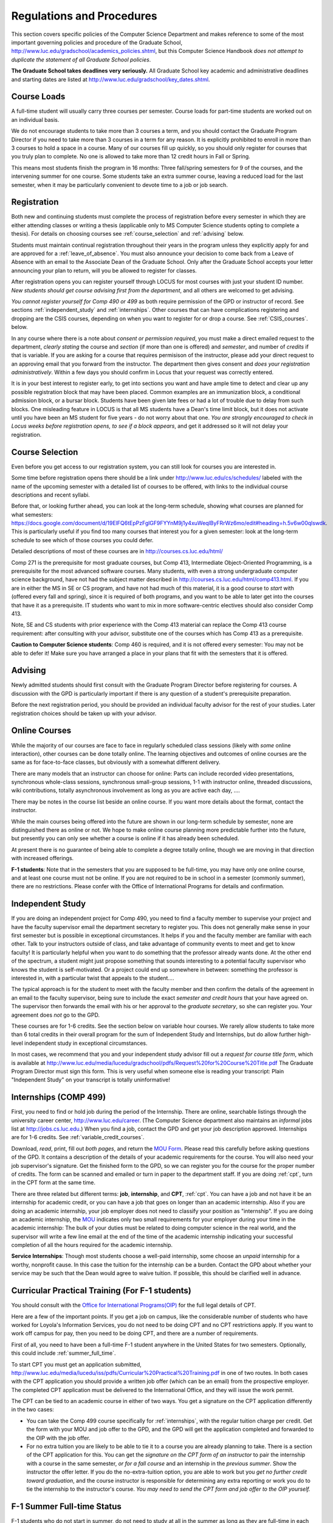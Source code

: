 ﻿Regulations and Procedures
================================

This section covers specific policies of the Computer Science Department 
and makes reference to some of the most 
important governing  policies and procedure of the Graduate School, 
http://www.luc.edu/gradschool/academics_policies.shtml,
but this Computer Science Handbook 
*does not attempt to duplicate the statement of all Graduate School policies*.

.. index:: deadlines 
   dates for Grad School
   
**The Graduate School takes deadlines very seriously.**  All Graduate School
key academic and administrative deadlines and starting dates are listed at
http://www.luc.edu/gradschool/key_dates.shtml.

.. index:: course loads
   full-time

Course Loads
--------------------------------

A full-time student will usually carry three courses per semester. Course
loads for part-time students are worked out on an individual basis. 

We do not encourage students to take more than 3 courses a term, and you should
contact the Graduate Program Director if you need to take more than 3 courses in
a term for any reason. It is explicitly prohibited to enroll in more than 3 
courses to hold a space in a course. Many of our courses fill up quickly, so you
should only register for courses that you truly plan to complete.  No one is 
allowed to take more than 12 credit hours in Fall or Spring.

This means most students finish the program in 16 months: Three fall/spring 
semesters for 9 of the courses, and the intervening summer for one course.
Some students take an extra summer course, 
leaving a reduced load for the last semester, 
when it may be particularly convenient to devote time to a job or job search.

.. index:: registration

Registration
--------------------------------

Both new and continuing students must complete the process of registration
before every semester in which they are either attending classes or writing
a thesis (applicable only to MS Computer Science students opting to
complete a thesis). For details on choosing courses see
:ref:`course_selection` and :ref:`advising` below.

Students must maintain continual registration
throughout their years in the program unless they explicitly apply for and
are approved for a :ref:`leave_of_absence`.  
You must also announce your decision to come back
from a Leave of Absence with an email to the Associate Dean of the Graduate School.
Only after the Graduate School accepts your letter announcing your plan to return, 
will you be allowed to register for classes.
    
After registration opens you can register yourself through LOCUS for most
courses with just your student ID number.  
*New students should get course advising first from the department*, 
and all others are welcomed to get
advising. 

.. index:: permission required
 
*You cannot register yourself for Comp 490 or 499* as both require
permission of the GPD or instructor of record. See sections
:ref:`independent_study` and :ref:`internships`.  Other courses that can
have complications registering and dropping are the CSIS courses, depending on
when you want to register for or drop a course.  See :ref:`CSIS_courses`.
below.

In any course where there is a note about *consent or permission required*, you must 
make a direct emailed request to the department, *clearly stating* the course 
and *section* (if more than one is offered) and *semester*, 
and number of *credits* if that is variable. If you are asking for a course that requires
permisison of the instructor, please add your direct request to an approving email 
that you forward from the instructor.  
The department then gives consent and *does your registration administratively*.
Within a few days you should confirm in Locus that your request was correctly entered.

.. index:: registration blocks

It is in your best interest to register early, to get into sections you want
and have ample time to detect and clear up any possible registration block
that may have been placed.  Common examples are an immunization block, 
a conditional admission block, or a bursar block.  
Students have been given late fees or had a lot of trouble due
to delay from such blocks.  One
misleading feature in LOCUS is that all MS students have a Dean's time limit
block, but it does not activate until you have been an MS student for five
years - do not worry about that one.
*You are strongly encouraged to check in Locus weeks before registration opens,*
*to see if a block appears*, and get it addressed so it will not delay your 
registration.

.. index:: course selection
   selecting courses

.. _course_selection:

Course Selection
------------------

Even before you get access to our registration system, 
you can still look for courses you are interested in.  

Some time before registration opens there should be a link under
http://www.luc.edu/cs/schedules/
labeled with the name of the upcoming semester
with a detailed list of courses to be offered, with links to the individual
course descriptions and recent syllabi.

Before that, or looking further ahead, you can look at the long-term schedule,
showing what courses are planned for what semesters:
https://docs.google.com/document/d/19ElFQ6tEpPzFglGF9FYYnM9j1y4xuWeqlByFRrWz6mo/edit#heading=h.5v6w00qlswdk.
This is particularly useful if you find too many courses that interest you 
for a given semester: look at the long-term schedule to see which 
of those courses you could defer.  

Detailed descriptions of most of these courses are in 
http://courses.cs.luc.edu/html/

Comp 271 is the prerequisite for most graduate courses, but Comp 413,
Intermediate Object-Oriented Programming, is a prerequisite for the most advanced
software courses.
Many students, with even a strong undergraduate computer science background, 
have not had the subject matter described in
http://courses.cs.luc.edu/html/comp413.html.
If you are in either the MS in SE or CS program, 
and have not had much of this material, 
it is a good course to *start* with (offered every fall and spring), 
since it is required of both programs, and you want to be able to later get into
the courses that have it as a prerequisite.
IT students who want to mix in more software-centric electives should
also consider Comp 413.

Note, SE and CS students with prior experience with the Comp 413 material
can replace the Comp 413 course requirement: after consulting with your advisor,
substitute one of the courses which has Comp 413 as a prerequisite.

**Caution to Computer Science students**:  Comp 460 is required,
and it is not offered every semester:  You may not be able to defer it!
Make sure you have arranged a place in your plans that fit with the
semesters that it is offered. 

.. index:: advising

.. _advising:

Advising
-----------

Newly admitted students should first consult with the
Graduate Program Director before registering for courses. A discussion with the
GPD is particularly important if there is any question of a student's prerequisite
preparation.

Before the next registration period, you should be provided an individual faculty 
advisor for the rest of your studies.  Later registration choices should be taken up
with your advisor.

.. index:: online courses

.. _online-courses:

Online Courses
----------------

While the majority of our courses are face to face in regularly 
scheduled class sessions
(likely with *some* online interaction),
other courses can be done totally online.
The learning objectives and outcomes of online courses 
are the same as for face-to-face classes, 
but obviously with a somewhat different delivery.

There are many models that an instructor can choose for online:  
Parts can include recorded video presentations, 
synchronous whole-class sessions, synchronous small-group sessions, 
1-1 with instructor online, threaded discussions, wiki contributions, 
totally asynchronous involvement as long as you are active each day, ....
 
There may be notes in the course list beside an online course.  
If you want more details about the format, contact the instructor.

While the main courses being offered into the future are shown in our
long-term schedule by semester, none are distinguished there as online or not.
We hope to make online course planning more predictable further into the future,
but presently you can only see whether a course is online 
if it has already been scheduled.

At present there is no guarantee of being able to complete a degree totally
online, though we are moving in that direction with increased offerings.

.. index:: F-1 online limiting rules

**F-1 students**:  Note that in the semesters that you are supposed to be
full-time, you may have only one online course, and at least one course must
not be online.  If you are not required to be in school in a semester 
(commonly summer), there are no restrictions.  Please confer with the Office
of International Programs for details and confirmation.


.. index:: independent study Comp 490
   Comp 490 independent study

.. _independent_study:

Independent Study
--------------------------------

If you are doing an independent project for 
Comp 490, 
you need to find a
faculty member to supervise your project and have the faculty supervisor
email the department secretary to register you. This does not generally make
sense in your first semester but is possible in exceptional circumstances.
It helps if you and the faculty member are familiar with each other.
Talk to your instructors outside of class, and 
take advantage of community events to meet and get to know faculty!
It is particularly helpful when you want to do something that the professor 
already wants done.  At the other end of the spectrum, 
a student might just propose something that sounds interesting 
to a potential faculty supervisor who knows the student is self-motivated.  
Or a project could end up somewhere in between: something the professor is 
interested in, with a particular twist that appeals to the student....

The typical approach is for the student to meet with the faculty member 
and then confirm the details of the
agreement in an email to the faculty supervisor, being sure to include
the exact *semester and credit hours* that your have agreed on. The
supervisor then forwards the email with his or her approval to the
*graduate secretary*, so she can register you. Your agreement does *not* go 
to the GPD.

These courses are for 1-6 credits. See the
section below on variable hour courses. We rarely allow students to 
take more than 6 total credits in their overall program
for the sum of Independent Study and 
Internships, but 
do allow further high-level independent study in exceptional circumstances.

In most cases, we recommend that you and your independent study advisor
fill out a *request for course title form*, which is available at 
http://www.luc.edu/media/lucedu/gradschool/pdfs/Request%20for%20Course%20Title.pdf
The Graduate
Program Director must sign this form.  This is very useful when someone else
is reading your transcript: Plain "Independent Study" on your transcript
is totally uninformative!



.. index:: internships Comp 499
   Comp 499 Internship

.. _internships:

Internships (COMP 499)
-----------------------------------------------

First, 
you need to find or hold job during the period of the Internship. 
There are online, searchable listings through the university career center,
`http://www.luc.edu/career <http://www.luc.edu/career>`_. (The Computer
Science department also maintains an *informal* jobs list at 
http://jobs.cs.luc.edu.)  When you find a
job, contact the GPD and get your job description approved.  
Internships are for 1-6 credits.  See
:ref:`variable_credit_courses`.  
   
Download, *read*, print, fill out *both pages*, and return the 
`MOU Form <https://luc.box.com/CS-Grad-Internship-MOU>`_.  
Please read this carefully before asking questions of the GPD.
It contains a description of the details of your academic requirements 
for the course.  
You will also need your job supervisor's signature.  Get the
finished form to the GPD, so we can register you for the course for the proper 
number of credits.  
The form can be scanned and emailed or turn in paper to the
department staff.  If you are doing :ref:`cpt`, 
turn in the CPT form at the same time.

There are three related but different terms: **job**, **internship**,
and **CPT**, :ref:`cpt`. You can have a job and
not have it be an internship for academic credit, or you can have a job
that goes on longer than an academic internship. Also if you are doing an
academic internship, your job employer does not need to classify your
position as "internship". If you are doing an academic internship, the
`MOU <https://luc.box.com/CS-Grad-Internship-MOU>`_
indicates only two small requirements for your employer during your
time in the academic internship: The bulk of your duties must be
related to doing computer science in the real world, and the supervisor
will write a few line email at the end of the time of the academic
internship indicating your successful completion of all the hours
required for the academic internship.

**Service Internships**:  Though most students choose a well-paid internship,
some choose an *unpaid* internship for a worthy, nonprofit cause.  
In this case the tuition for the internship can be a burden.  Contact
the GPD about whether your service may be such that the Dean would agree to
waive tuition.  If possible, this should be clarified well in advance.

.. index:: curricular practical training (CPT)

.. _cpt:

Curricular Practical Training (For F-1 students)
-----------------------------------------------------------

You should consult with the 
`Office for International Programs(OIP) <http://www.luc.edu/oip>`_ 
for the full legal details of CPT.

Here are a few of the important points.  If you get a job on campus,
like the considerable number of students who have worked for Loyola's
Information Services, you do not need to be doing CPT and no CPT
restrictions apply.  If you want to work off campus for pay, then you
need to be doing CPT, and there are a number of requirements.

First of all, you need to have been a full-time F-1 student anywhere in
the United States for two semesters.  Optionally, this could include 
:ref:`summer_full_time`.

To start CPT you must get an application submitted,
http://www.luc.edu/media/lucedu/iss/pdfs/Curricular%20Practical%20Training.pdf
in one of two routes.  In both cases with the CPT application
you should provide a written job offer 
(which can be an email) from the  prospective employer.
The completed CPT application must be delivered to the International Office, and
they will issue the work permit.

The CPT can be tied to an academic course in either of two ways. You 
get a signature on the CPT application differently in the two cases:

* You can take the Comp 499 course specifically for :ref:`internships`,
  with the regular tuition charge per credit.  Get the form with
  your MOU and job offer to the GPD, and the 
  GPD will get the application 
  completed and forwarded to the OIP with the job offer.
* For no extra
  tuition you are likely to be able to tie it to a course you are
  already planning to take. There is a section of the CPT application for this.
  You can get the *signature on the CPT form of an instructor* to pair the
  internship with a course in the same semester, *or for a fall course*
  and an internship in the *previous summer*.  
  Show the instructor the offer letter. 
  If you do the no-extra-tuition option,
  you are able to work but you *get no further credit toward graduation*,
  and the course instructor is responsible for determining any extra
  reporting or work you do to tie the internship to the instructor's
  course.  *You may need to send the CPT form and job offer to the OIP yourself.*


.. index:: F-1 full-time in summer
   summer full time status
   
.. _summer_full_time:

F-1 Summer Full-time Status
----------------------------

F-1 students who do not start in summer, do not need to study at all in the
summer as long as they are full-time in each fall and spring until they finish.
For them, summer courses are optional.  (In the semester that you finish up,
you are automatically full-time, even if you have only 1-2 courses left.)

F-1 students starting in summer do need to be classified as full-time.  Also
students who start in spring may find it convenient to be full-time in
summer to allow :ref:`cpt` to start a semester earlier than otherwise.

To have summer count automatically as full time for an F-1 student, 
you need to be taking 9 credits in total among all the
different summer sessions.  This is hard to do for two reasons:
It is a lot of work to cram 3 courses into 12 weeks, and we offer a limited 
number of courses in summer, so it may be hard to fit your interests with 
3 courses. 
These restrictions allow for a possible opening: With permission from the GPD
and OIP, one time in your F-1 career
you are allowed to take fewer courses and still be counted
as full-time.  You can ask the GPD to approve this reduction in summer because
of the issues listed above.  You are *cautioned* that if you do this, 
*you cannot make such a reduction for a later semester*, 
even if you have a good reason.

Be sure to check
with the OIP for the exact current details and correct forms to ask
the GPD to sign.

.. index:: variable credit courses
.. _variable_credit_courses:

Variable Credit Courses
-----------------------------------------------------------

Comp 490 and 499 are for 1-6 credits. Up to 6 credits total can be counted
toward graduation, counting all the times you register for these two
courses. (In practice that usually means 3 or 6 credits since all other courses
are 3 credits.) You do not need to take a multiple of three credits at a
time. What matters is the total, when it is time to graduate. 

.. index:: CSIS courses
   Business School
   GSB
   quarter courses
   Winter Quarter
   Changing CSIS courses

.. _CSIS_courses:

CSIS Courses
-----------------------------------------------------------

CSIS courses are special sections set up to give you credit in the
Computer Science MS program for courses offered by the Graduate School
of Business.  They broaden the Computer Science offerings and let you
essentially take GSB courses at the Graduate School's much lower tuition
rate.  There are a number of special considerations coming from the fact
that GSB courses are *quarter* courses.  They have the same holidays as in
The Graduate School semester system, but exam times or term start times
or both are different.  The main administrative issue is that this
confuses LOCUS, the school online administration system.  Fall Quarter
starts with Fall semester, but ends in November.  Winter Quarter goes
from November into February, spanning parts of both Fall and Spring
Semesters.  A fairly arbitrary decision was made to list Winter Quarter
CSIS courses under Fall semester in LOCUS.  Spring Quarter Courses do not start
until February. 

Because Winter Quarter spans two semesters, it is very important to look
at the Spring Semester schedule for COMP courses before registering for
a Winter Quarter course.  Registration for a Winter Quarter course will
make it impossible for you to register for a Spring Semester COMP course
on the same night.  Even if you check an early Spring Semester schedule
before signing up for a Winter Quarter course, you run the risk of
a later change to the Spring semester schedule creating a conflict.
We make ever effort to keep the spring semester schedule stable, but 
unexpected things can always come up.

LOCUS lists CSIS courses as semester courses, so if you look at your
current course list in October, you will see both Fall and Winter
Quarter courses included!  *You* have to know the *real* calendar.

Particular issues arise with registering for and dropping CSIS courses
outside the times LOCUS is expecting.  If you register and add or drop
in the regular semester time limits (much earlier than the time Winter
and Spring quarter courses actually start), then you should be able to
do your registration changes by yourself, online, in LOCUS, with no
problem.  Please do that where possible.  On the other hand, 
**if you want to make changes closer to the time Winter and Spring Quarter**
**courses actually start**, you should make all registraion requests
through the GPD, gpd@cs.luc.edu.  Since the department ends up making
registration changes which are very important to you, we need explicit
directions and you need to indicate clear knowledge of the ramifications
of your choices.  Include the following in your email:

**Registration request** to gpd@cs.luc.edu after the normal LOCUS
semester registration time limit and before the GSB registeration time
limit for Winter or Spring: 

#. Include a direct request like "Please register me for CSIS XXX
   Section YYY for ZZZ Quarter." *not* an indirect question like "Would
   it be OK if I register for....?"
#. Include your full name and Student ID number.
#. Explicitly acknowledge the drop deadlines and the timeframe and
   manner you must notify us to get you dropped (as further discussed
   below).   You could include something like "I know I must email you
   with an explicit request to drop the course by XX/XX/XXXX if I want
   no trace left for the course and by YY/YY/YYYY to avoid tuition, but
   still get a W on my transcript."  The dates are publicized at the
   `Bursar's web site <http://www.luc.edu/bursar/withdraw_schedule.shtml#gsb>`_. 
   We will try to include them also on our course web pages for Winter
   and Spring Quarters.
#. It is also possible to request a swap for an already running course 
   that will overlap the later starting course, if you got access to a
   CSIS course opening after the normal drop deadline.  
   Of course in this case your email needs to 
   also clearly state the course you wish to swap out of.

**Drop requests** after the normal LOCUS semester drop/add time limit,
but inside the limits set by the Graduate School of Business:

#. Within the limits set by the GSB, make the drop in Locus.  This will
   drop you and note the time of your decision.
#. Email gpd@cs.luc.edu and explain when you dropped what exact course,
   and ask us to backdate the withdrawal to make up for LOCUS's
   incorrect understanding of dates.
#. Include your full name and Student ID number.

The time of dropping the course is crucial in determining its effect. 
Be aware of the GSB deadlines for getting the course dropped with no
trace and the later deadline for avoiding  tuition.  We will be correct
things if you are before the GSB deadlines.  See below under Dropping a
Course for further discussion of the categories. 

F-1 visa students  
    If you are keeping 3 real Fall semester courses, 
    and you add a winter quarter course, 
    it can be counted for visa purposes as one of the 3 courses that you need 
    for full-time status in spring.  
    Check with the Office of International Programs for details.

.. index:: graduation
   deadline; for applying for graduation

Graduation
-----------------------------------------------------------

Degrees are conferred in May, August, and December.  You must apply
for graduation **way in advance** of graduation or the official conferral
of your degree will be **postponed**. The GPD will not be able to appeal
this for you.  Note that there are only graduation *ceremonies* in May.

**Deadlines**: December 1 for Spring, February 1 for Summer graduation, August 1 for
Fall graduation.  
See the discussion of ceremonies below if you want to
participate in a graduation ceremony and you graduate in Summer or Fall.

**Procedure**:

Go into Locus and submit your application for graduation *by the deadline*.  That
is all you need to do if you are on time.  
There is no penalty for guessing wrong about when you will graduate, but you will need
to apply again for the actual time.

You can apply  up to 15 days later, 
*with a penalty fee* and *walking a piece of paper around*:  see
http://www.luc.edu/media/lucedu/gradschool/pdfs/LATE%20Application%20to%20Receive%20a%20Degree.pdf
In case the URL changes, it should be listed on the Graduate School Forms page under 
Late Application for Graduation.

If your last course is a CSIS course in Winter Quarter, register
for Spring graduation, even though Winter Quarter courses are listed under Fall
semester in LOCUS.  Of course you will not really graduate until after
Winter Quarter courses end in February.

**Graduation Ceremonies are only in May**:  If you have only *one* course left
for summer, you can ask to participate in the *previous* May
graduation.  This one course can be 490/499 for more than 3 credits.
To do this you must apply by the deadline listed above and
promptly email the GPD, asking for approval to walk in the May
ceremony.  If you graduate in the Summer or Fall, you can choose to
return to participate in the *following* May graduation ceremony
(unless you already participated in the previous May graduation, as
discussed above).

.. index:: leave of absence
   reinstatement form

.. _leave_of_absence:

Leave of Absence
-----------------------------------------------------------

Once you start graduate school, the default assumption is that you will be
enrolled each fall and spring until you sign up for graduation and
graduate. If you need to interrupt your studies before that, the Graduate
School requires that you apply for a leave of
absence through the gsps system, under student forms in
https://gsps.luc.edu/. 

After being approved for a leave, you
will need
to notify the Associate Dean of the Graduate School of your intent
to enroll before you can register for
classes and resume study. See the address under :ref:`graduate-school-offices`.

If you *neglect to request a Leave*, 
the return process is longer and less sure:  
You need to fill out the **Reinstatement** form,
http://www.luc.edu/media/lucedu/gradschool/pdfs/Reinstatement%20Request.pdf,
and return it to the GPD (preferably as an emailed electronic scan).

.. note::
   Besides the reinstatement form itself being filled out you need to 
   return a document with two other parts:
   
   * The reason for your absence.  (The form says reason for reinstatement -
     but it means reason for *absence*.)
   * Timeline to graduation:  When you plan to be back and when you plan
     to finish.

.. index:: dropping a course
   tuition penalties
   W grade
   
.. _droppping_a_course:

Dropping a Course, Avoiding Extra Bills
-----------------------------------------------------------

You should always be able to withdraw yourself from the course in LOCUS,
no matter how you got registered for a course: by yourself in LOCUS, by
a request to the department staff, or off of a waiting list. If you
are sure you want to withdraw from a course, do not waste time emailing
the department for help, just do it yourself. The date that the
withdrawal is entered into LOCUS affects whether you get a W on your
transcript, and whether tuition is still due. Different dates apply.
Be sure to look at the Academic Calendar for the given semester. Once
you are registered, merely not attending class does **NOT** extend these
dates.

-  Withdrawal with no trace: Generally by the end of the first week of
   Fall and Spring semesters. Generally only through the first Tuesday
   of the semester for Summer session. 
-  Withdrawal with only a W on the transcript, and no tuition due:
   Generally during the second week of Fall and Spring semesters.
   Sometime during the first week in summer sessions. Be sure to check
   the Academic Calendar at http://www.luc.edu/academics/schedules/.  
   A W has no academic consequences.  It is just
   a historical record of you changing your mind.
-  Withdrawal later during classes: W on the transcript and a partial
   or complete tuition penalty. Do not get yourself into this situation
   just by not paying attention!
 
The categories are the same for CSIS courses, but the procedures can be
more complicated.  See the section on CSIS Courses above.

.. index:: changing MS programs

Changing your chosen MS Program
-----------------------------------------------------------

It is easy to switch between our MS degree programs in the department. 
Through the gsps system under student forms in
https://gsps.luc.edu/, find Change in Degree Seeking.  You will need to
include a statement about why you want to change the program. 
Do think carefully.  The Dean is less likely to approve a request to return
to your original program! 

.. index:: transfer credit

.. _transfer_credit:

Transfer Credit
------------------

By the end of your *first* semester, you can apply to transfer up to 6 credits of
previous *graduate* work relevant to your current program. 
Do not delay!  Your official
transcripts need to show B or better in relevant courses. 
For conditionally admitted students, Loyola must already have the relevant
official transcript. International students, see :ref:`international_transfer`.
In the unusual case where the transcript is only available after admission,
get your *official* transcript to the GPD.  
Although official transcripts are needed to forward the request to the
Grad School for final approval, you are welcomed to show unofficial
transcripts to the GPD to see if you have appropriate courses.  

Note:  All courses, including graduate courses in your first 4 years 
since the start of college, are considered part of your undergraduate education.
Only if you do MS work *past* the four years of academic work can 
transfer credit be considered.


.. index:: international transfer credit

.. _international_transfer:

Further International Transcript Credit Transfer Requirements
^^^^^^^^^^^^^^^^^^^^^^^^^^^^^^^^^^^^^^^^^^^^^^^^^^^^^^^^^^^^^^
   
International transcripts need only a *general* evaluation with GPA
by ECE, http://www.ece.org/, or
Educational Perspectives, http://www.educational-perspectives.org/,
for *admission*, but they need a *course by course* evaluation to
*transfer* international graduate credit. 
If you are expecting to get transfer credit, it is most economical to ask
for the course by course evaluation the first time transcripts are
submitted to an evaluator.

.. index:: grades

Grades
--------------------------------

The grading system used in the Graduate School is as follows:

.. csv-table:: Grading System
   	:header: "Grade", "Grade Points"
   	:widths: 15, 15

   	"A",4.00
	"A-",3.67
	"B+",3.33
	"B",3.00
	"B-“",2.67
	"C+",2.33
	"C",2.00

.. csv-table:: Other Grading Codes
   	:header: "Grade", "Explained"
   	:widths: 15, 15


	"I","Incomplete"
	"W","Withdrawal"
	"WF","Withdrawal, Failure"
	"CR","Credit"
	"NC","No Credit"
	"AU","Audit"

For further information on Loyola's grading policy, consult the Graduate School Catalog
located here: http://www.luc.edu/gradschool/academics_policies.shtml.

.. broken link?
    link on page for gradcatalog is broken; linked next best thing above.

Graduate students in the Computer Science Department are expected to maintain an average 
of not less than B (3.0) during their course of study.
Those who fail to meet this requirement may be 
dismissed by the Graduate School. 
No more than two grades below B and no grades of C- or less
may be counted as fulfilling degree requirements.
*Still C-, D or F  do count to enormously drag down your cumulative GPA*.

.. index:: incomplete grade I

Incomplete Grade
--------------------------------

Faculty may assign the grade of I to a student who has not completed the assigned 
work by the end of the term for some good reason. 
This grade is *not* assigned automatically. 
It is up to the student to explain the circumstances and 
work out a plan with the instructor, 
including a deadline, for completing the work for the course. 

Under the Graduate School regulations, a student has one semester to complete the course
(and summer counts as a semester!). 
If the student does not turn in the work by the deadline, 
the I grade will automatically become an F.  
Please read the new policy on the Graduate School web page at 
http://www.luc.edu/gradschool/academics_policies.shtml#grades1.

Although it is not uncommon for graduate students to take an occasional Incomplete, 
it is of course better not to take an incomplete when possible. 
Making up an incomplete course often proves harder than students expect, 
particularly if much time has elapsed since the end of the course. 
In any case, faculty members have various policies regarding Incompletes, 
so it is advisable to discuss the matter with your instructor as early as possible 
if you anticipate the need for an Incomplete. 

.. index:: academic honesty
   cheating
   plagiarism

Academic Honesty
--------------------------------

Although academic dishonesty can take many forms, in our field it manifests 
primarily as plagiarism of text or source code. 
The Graduate School Catalog defines plagiarism as "the appropriation for gain of ideas, 
language or work of another without sufficient public acknowledgement that the material 
is not one's own."  As a graduate student, you very likely have a good understanding 
of the boundaries of what is acceptable and what is not. 
If you are ever uncertain, it is of course best to consult the 
GPD or another faculty member.

The penalty for an instance of plagiarism is, at a minimum, failure on the assignment,
which may well be tantamount to failure in the course. 
A serious breach or a pattern of dishonesty can lead to expulsion from Loyola. 
Although quite rare in our department, cases have occurred in the past and have 
resulted in dismissal.

.. index:: grievance procedure

Grievance Procedure
----------------------------------

Students, faculty, and administrators are strongly encouraged to resolve any problems 
they encounter in the academic process through informal discussion. 
If you are unable to resolve a problem with a member of the staff or faculty, 
or if you wish to lodge a formal complaint, you should first meet to discuss the matter 
with the GPD. If the problem cannot be satisfactorily 
resolved by the GPD, it will be taken up by the Department Chair. 
Violations of the University's ethical standards not resolvable within the Department 
may call for the use of the Graduate School's grievance procedure. 
Students wishing to initiate a grievance must do so in writing to the Dean. 
Further information can be obtained from the Graduate School office.
